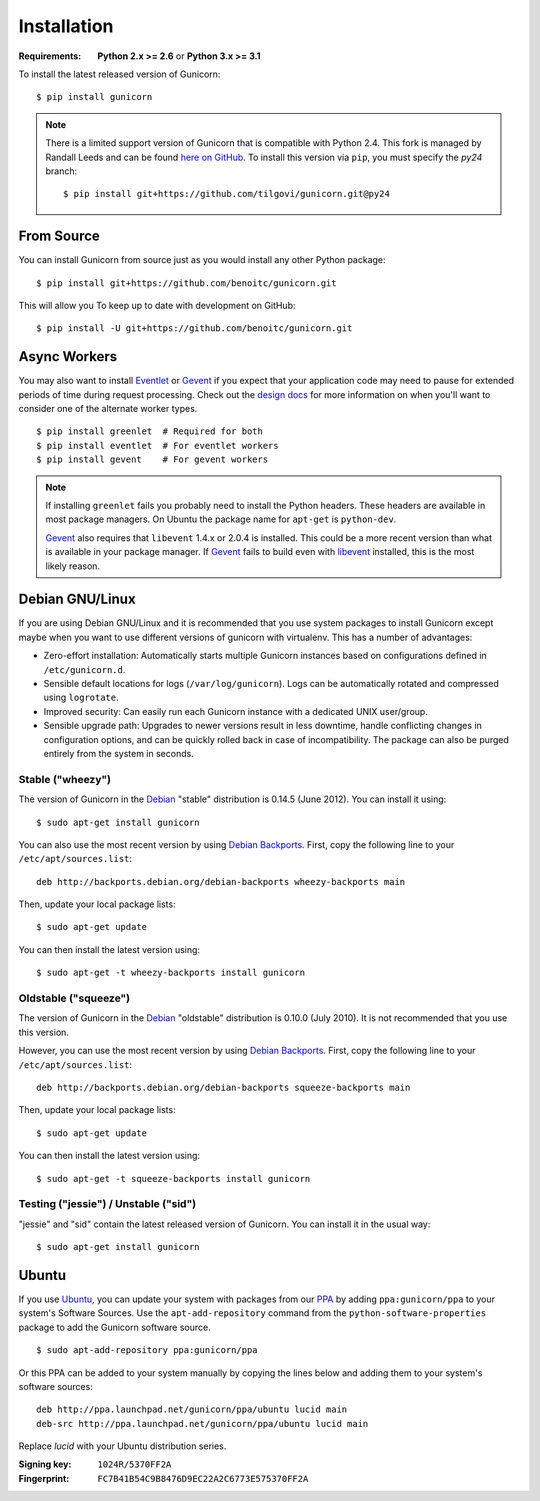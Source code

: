 ============
Installation
============

.. highlight:: bash

:Requirements: **Python 2.x >= 2.6** or **Python 3.x >= 3.1**

To install the latest released version of Gunicorn::

  $ pip install gunicorn

.. note::
    There is a limited support version of Gunicorn that is compatible
    with Python 2.4. This fork is managed by Randall Leeds and can be
    found `here on GitHub`_. To install this version via ``pip``, you
    must specify the *py24* branch::

      $ pip install git+https://github.com/tilgovi/gunicorn.git@py24

From Source
===========

You can install Gunicorn from source just as you would install any other
Python package::

    $ pip install git+https://github.com/benoitc/gunicorn.git

This will allow you To keep up to date with development on GitHub::

    $ pip install -U git+https://github.com/benoitc/gunicorn.git


Async Workers
=============

You may also want to install Eventlet_ or Gevent_ if you expect that your
application code may need to pause for extended periods of time during request
processing. Check out the `design docs`_ for more information on when you'll
want to consider one of the alternate worker types.

::

    $ pip install greenlet  # Required for both
    $ pip install eventlet  # For eventlet workers
    $ pip install gevent    # For gevent workers

.. note::
    If installing ``greenlet`` fails you probably need to install
    the Python headers. These headers are available in most package
    managers. On Ubuntu the package name for ``apt-get`` is
    ``python-dev``.

    Gevent_ also requires that ``libevent`` 1.4.x or 2.0.4 is installed.
    This could be a more recent version than what is available in your
    package manager. If Gevent_ fails to build even with libevent_
    installed, this is the most likely reason.


Debian GNU/Linux
================

If you are using Debian GNU/Linux and it is recommended that you use
system packages to install Gunicorn except maybe when you want to use
different versions of gunicorn with virtualenv. This has a number of
advantages:

* Zero-effort installation: Automatically starts multiple Gunicorn instances
  based on configurations defined in ``/etc/gunicorn.d``.

* Sensible default locations for logs (``/var/log/gunicorn``). Logs
  can be automatically rotated and compressed using ``logrotate``.

* Improved security: Can easily run each Gunicorn instance with a dedicated
  UNIX user/group.

* Sensible upgrade path: Upgrades to newer versions result in less downtime,
  handle conflicting changes in configuration options, and can be quickly
  rolled back in case of incompatibility. The package can also be purged
  entirely from the system in seconds.

Stable ("wheezy")
-----------------

The version of Gunicorn in the Debian_ "stable" distribution is 0.14.5 (June
2012). You can install it using::

    $ sudo apt-get install gunicorn

You can also use the most recent version by using `Debian Backports`_.
First, copy the following line to your ``/etc/apt/sources.list``::

    deb http://backports.debian.org/debian-backports wheezy-backports main

Then, update your local package lists::

    $ sudo apt-get update

You can then install the latest version using::

    $ sudo apt-get -t wheezy-backports install gunicorn

Oldstable ("squeeze")
---------------------

The version of Gunicorn in the Debian_ "oldstable" distribution is 0.10.0 (July
2010). It is not recommended that you use this version.

However, you can use the most recent version by using `Debian Backports`_.
First, copy the following line to your ``/etc/apt/sources.list``::

    deb http://backports.debian.org/debian-backports squeeze-backports main

Then, update your local package lists::

    $ sudo apt-get update

You can then install the latest version using::

    $ sudo apt-get -t squeeze-backports install gunicorn

Testing ("jessie") / Unstable ("sid")
-------------------------------------

"jessie" and "sid" contain the latest released version of Gunicorn. You can
install it in the usual way::

    $ sudo apt-get install gunicorn


Ubuntu
======

If you use Ubuntu_, you can update your system with packages from
our PPA_ by adding ``ppa:gunicorn/ppa`` to your system's Software
Sources. Use the ``apt-add-repository`` command from the
``python-software-properties`` package to add the Gunicorn software source.

::

    $ sudo apt-add-repository ppa:gunicorn/ppa

Or this PPA can be added to your system manually by copying the lines below
and adding them to your system's software sources::

  deb http://ppa.launchpad.net/gunicorn/ppa/ubuntu lucid main
  deb-src http://ppa.launchpad.net/gunicorn/ppa/ubuntu lucid main

Replace *lucid* with your Ubuntu distribution series.

:Signing key: ``1024R/5370FF2A``
:Fingerprint: ``FC7B41B54C9B8476D9EC22A2C6773E575370FF2A``


.. _`design docs`: design.html
.. _Eventlet: http://eventlet.net
.. _`here on GitHub`: http://github.com/tilgovi/gunicorn
.. _Gevent: http://gevent.org
.. _libevent: http://monkey.org/~provos/libevent
.. _Debian: http://www.debian.org/
.. _`Debian Backports`: http://backports.debian.org/
.. _Ubuntu: http://www.ubuntu.com/
.. _PPA: https://launchpad.net/~gunicorn/+archive/ppa
